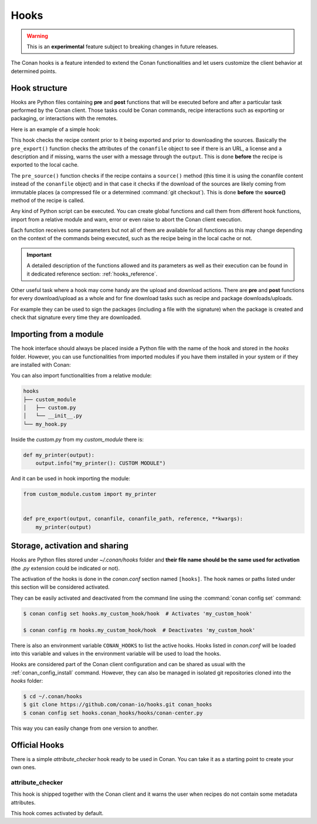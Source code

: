 .. _hooks:

Hooks
=====

.. warning::

    This is an **experimental** feature subject to breaking changes in future releases.

The Conan hooks is a feature intended to extend the Conan functionalities and let users customize the client behavior at determined
points.

Hook structure
--------------

Hooks are Python files containing **pre** and **post** functions that will be executed before and after a particular task performed by the
Conan client. Those tasks could be Conan commands, recipe interactions such as exporting or packaging, or interactions with the remotes.

Here is an example of a simple hook:

.. code-block:: python
   :caption: *example_hook.py*

    from conans import tools


    def pre_export(output, conanfile, conanfile_path, reference, **kwargs):
        test = "%s/%s" % (reference.name, reference.version)
        for field in ["url", "license", "description"]:
            field_value = getattr(conanfile, field, None)
            if not field_value:
                output.error("%s Conanfile doesn't have '%s'. It is recommended to add it as attribute: %s"
                            % (test, field, conanfile_path))

    def pre_source(output, conanfile, conanfile_path, **kwargs):
        conanfile_content = tools.load(conanfile_path)
        if "def source(self):" in conanfile_content:
            test = "[IMMUTABLE SOURCES]"
            valid_content = [".zip", ".tar", ".tgz", ".tbz2", ".txz"]
            invalid_content = ["git checkout master", "git checkout devel", "git checkout develop"]
            if "git clone" in conanfile_content and "git checkout" in conanfile_content:
                fixed_sources = True
                for invalid in invalid_content:
                    if invalid in conanfile_content:
                        fixed_sources = False
            else:
                fixed_sources = False
                for valid in valid_content:
                    if valid in conanfile_content:
                        fixed_sources = True

            if not fixed_sources:
                output.error("%s Source files does not come from and immutable place. Checkout to a "
                            "commit/tag or download a compressed source file for %s" % (test, str(reference)))

This hook checks the recipe content prior to it being exported and prior to downloading the sources. Basically the
``pre_export()`` function checks the attributes of the ``conanfile`` object to see if there is an URL, a license and a description and if missing, 
warns the user with a message through the ``output``. This is done **before** the recipe is exported to the local cache.

The ``pre_source()`` function checks if the recipe contains a ``source()`` method (this time it is using the conanfile content instead of
the ``conanfile`` object) and in that case it checks if the download of the sources are likely coming from immutable places (a compressed
file or a determined :command:`git checkout`). This is done **before** the **source()** method of the recipe is called.

Any kind of Python script can be executed. You can create global functions and call them from different hook functions, import from a
relative module and warn, error or even raise to abort the Conan client execution.

Each function receives some parameters but not all of them are available for all functions as this may change depending on
the context of the commands being executed, such as the recipe being in the local cache or not.

.. important::

    A detailed description of the functions allowed and its parameters as well as their execution can be found in it dedicated reference
    section: :ref:`hooks_reference`.

Other useful task where a hook may come handy are the upload and download actions. There are **pre** and **post** functions for every
download/upload as a whole and for fine download tasks such as recipe and package downloads/uploads.

For example they can be used to sign the packages (including a file with the signature) when the package is created and check that
signature every time they are downloaded.

.. code-block:: python
   :caption: *signing_hook.py*

    import os
    from conans import tools

    SIGNATURE = "this is my signature"

    def post_package(output, conanfile, conanfile_path, **kwargs):
        sign_path = os.path.join(conanfile.package_folder, ".sign")
        tools.save(sign_path, SIGNATURE)
        output.success("Package signed successfully")

    def post_download_package(output, conanfile_path, reference, package_id, remote_name, **kwargs):
        package_path = os.path.abspath(os.path.join(os.path.dirname(conanfile_path), "..", "package", package_id))
        sign_path = os.path.join(package_path, ".sign")
        content = tools.load(sign_path)
        if content != SIGNATURE:
            raise Exception("Wrong signature")

Importing from a module
-----------------------

The hook interface should always be placed inside a Python file with the name of the hook and stored in the *hooks* folder. However,
you can use functionalities from imported modules if you have them installed in your system or if they are installed with Conan:

.. code-block:: python
   :caption: example_hook.py

    import requests
    from conans import tools

    def post_export(output, conanfile, conanfile_path, reference, **kwargs):
        cmakelists_path = os.path.join(os.path.dirname(conanfile_path), "CMakeLists.txt")
        tools.replace_in_file(cmakelists_path, "PROJECT(MyProject)", "PROJECT(MyProject CPP)")
        r = requests.get('https://api.github.com/events')

You can also import functionalities from a relative module:

.. code-block:: text

    hooks
    ├── custom_module
    │   ├── custom.py
    │   └── __init__.py
    └── my_hook.py

Inside the *custom.py* from my *custom_module* there is:

.. code-block:: python

    def my_printer(output):
        output.info("my_printer(): CUSTOM MODULE")

And it can be used in hook importing the module:

.. code-block:: python

    from custom_module.custom import my_printer


    def pre_export(output, conanfile, conanfile_path, reference, **kwargs):
        my_printer(output)

Storage, activation and sharing
-------------------------------

Hooks are Python files stored under *~/.conan/hooks* folder and **their file name should be the same used for activation** (the
*.py* extension could be indicated or not).

The activation of the hooks is done in the *conan.conf* section named ``[hooks]``. The hook names or paths listed under this section will be
considered activated.

.. code-block:: text
   :caption: *conan.conf*

    ...
    [hooks]
    attribute_checker.py
    conan-center.py
    my_custom_hook/hook.py

They can be easily activated and deactivated from the command line using the :command:`conan config set` command:

.. code-block:: bash

    $ conan config set hooks.my_custom_hook/hook  # Activates 'my_custom_hook'

    $ conan config rm hooks.my_custom_hook/hook  # Deactivates 'my_custom_hook'

There is also an environment variable ``CONAN_HOOKS`` to list the active hooks. Hooks listed in *conan.conf* will be loaded into
this variable and values in the environment variable will be used to load the hooks.

Hooks are considered part of the Conan client configuration and can be shared as usual with the :ref:`conan_config_install` command.
However, they can also be managed in isolated git repositories cloned into the *hooks* folder:

.. code-block:: bash

    $ cd ~/.conan/hooks
    $ git clone https://github.com/conan-io/hooks.git conan_hooks
    $ conan config set hooks.conan_hooks/hooks/conan-center.py

This way you can easily change from one version to another.

Official Hooks
--------------

There is a simple *attribute_checker* hook ready to be used in Conan. You can take it as a starting point to create your own ones.

attribute_checker
+++++++++++++++++

This hook is shipped together with the Conan client and it warns the user when recipes do not contain some metadata attributes.

.. code-block:: python
   :caption: *attribute_checker.py*

    def pre_export(output, conanfile, conanfile_path, reference, **kwargs):
        # Check basic meta-data
        for field in ["url", "license", "description"]:
            field_value = getattr(conanfile, field, None)
            if not field_value:
                output.warn("Conanfile doesn't have '%s'. It is recommended to add it as attribute"
                            % field)

This hook comes activated by default.
